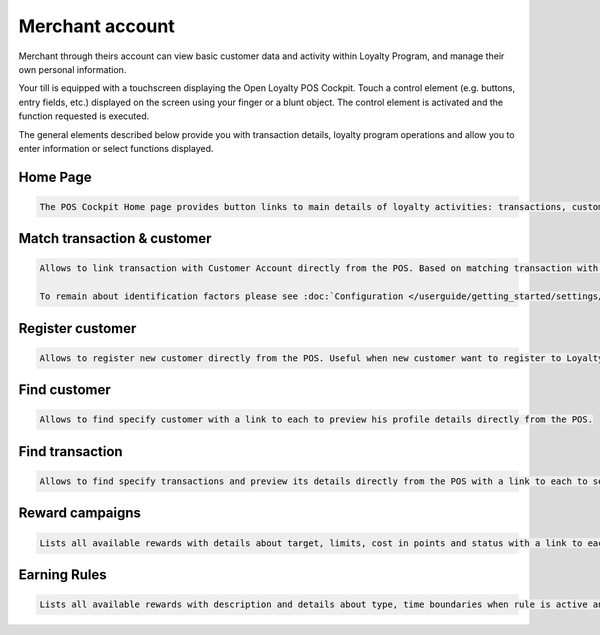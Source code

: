 .. index::
   single: merchant_account

Merchant account
================

Merchant through theirs account can view basic customer data and activity within Loyalty Program, and manage their own personal information.

Your till is equipped with a touchscreen displaying the Open Loyalty POS Cockpit. Touch a control element (e.g. buttons, entry fields, etc.) displayed on the screen using your finger or a blunt object. The control element is activated and the function requested is executed.

The general elements described below provide you with transaction details, loyalty program operations and allow you to enter information or select functions displayed.

Home Page
^^^^^^^^^

.. code-block:: text

    The POS Cockpit Home page provides button links to main details of loyalty activities: transactions, customers, Earning Rules and Reward Campaigns

.. image:: /userguide/_images/pos_cockpit.png
   :alt:   POS Cockpit Home Page


Match transaction & customer
^^^^^^^^^^^^^^^^^^^^^^^^^^^^

.. code-block:: text
    
    Allows to link transaction with Customer Account directly from the POS. Based on matching transaction with customer identification factors priority (set up in Configuration). Useful when only transactions are sent to Open Loyalty  
   
    To remain about identification factors please see :doc:`Configuration </userguide/getting_started/settings/Configuration/identification_factors>`

.. image:: /userguide/_images/pos_match.png
   :alt:   Match transaction & customer


Register customer
^^^^^^^^^^^^^^^^^

.. code-block:: text
    
    Allows to register new customer directly from the POS. Useful when new customer want to register to Loyalty Program during his shopping in a store. 
   
.. image:: /userguide/_images/pos_register.png
   :alt:   Register customer


Find customer
^^^^^^^^^^^^^

.. code-block:: text
    
    Allows to find specify customer with a link to each to preview his profile details directly from the POS. 

.. image:: /userguide/_images/pos_customer.png
   :alt:   Find customer


Find transaction
^^^^^^^^^^^^^^^^

.. code-block:: text
    
    Allows to find specify transactions and preview its details directly from the POS with a link to each to see more information.

.. image:: /userguide/_images/pos_transactions.png
   :alt:   Find transaction


Reward campaigns
^^^^^^^^^^^^^^^^

.. code-block:: text
    
    Lists all available rewards with details about target, limits, cost in points and status with a link to each to see more information

.. image:: /userguide/_images/pos_reward.png
   :alt:   Reward campaigns


Earning Rules
^^^^^^^^^^^^^

.. code-block:: text
    
    Lists all available rewards with description and details about type, time boundaries when rule is active and status with a link to each to see more information.

.. image:: /userguide/_images/pos_rules.png
   :alt:   Earning Rules


